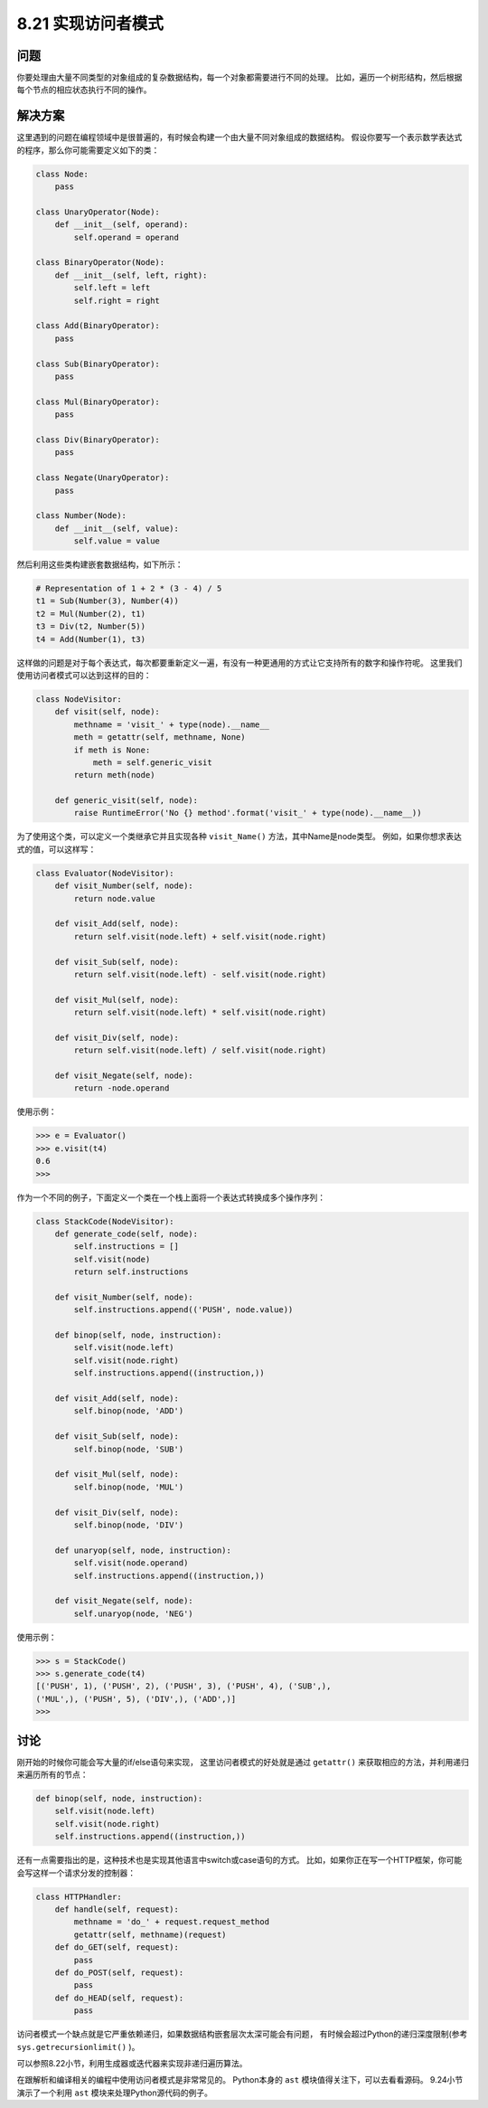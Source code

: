 ============================
8.21 实现访问者模式
============================

----------
问题
----------
你要处理由大量不同类型的对象组成的复杂数据结构，每一个对象都需要进行不同的处理。
比如，遍历一个树形结构，然后根据每个节点的相应状态执行不同的操作。

----------
解决方案
----------
这里遇到的问题在编程领域中是很普遍的，有时候会构建一个由大量不同对象组成的数据结构。
假设你要写一个表示数学表达式的程序，那么你可能需要定义如下的类：

.. code-block:: python

    class Node:
        pass

    class UnaryOperator(Node):
        def __init__(self, operand):
            self.operand = operand

    class BinaryOperator(Node):
        def __init__(self, left, right):
            self.left = left
            self.right = right

    class Add(BinaryOperator):
        pass

    class Sub(BinaryOperator):
        pass

    class Mul(BinaryOperator):
        pass

    class Div(BinaryOperator):
        pass

    class Negate(UnaryOperator):
        pass

    class Number(Node):
        def __init__(self, value):
            self.value = value

然后利用这些类构建嵌套数据结构，如下所示：

.. code-block:: python

    # Representation of 1 + 2 * (3 - 4) / 5
    t1 = Sub(Number(3), Number(4))
    t2 = Mul(Number(2), t1)
    t3 = Div(t2, Number(5))
    t4 = Add(Number(1), t3)

这样做的问题是对于每个表达式，每次都要重新定义一遍，有没有一种更通用的方式让它支持所有的数字和操作符呢。
这里我们使用访问者模式可以达到这样的目的：

.. code-block:: python

    class NodeVisitor:
        def visit(self, node):
            methname = 'visit_' + type(node).__name__
            meth = getattr(self, methname, None)
            if meth is None:
                meth = self.generic_visit
            return meth(node)

        def generic_visit(self, node):
            raise RuntimeError('No {} method'.format('visit_' + type(node).__name__))

为了使用这个类，可以定义一个类继承它并且实现各种 ``visit_Name()`` 方法，其中Name是node类型。
例如，如果你想求表达式的值，可以这样写：

.. code-block:: python

    class Evaluator(NodeVisitor):
        def visit_Number(self, node):
            return node.value

        def visit_Add(self, node):
            return self.visit(node.left) + self.visit(node.right)

        def visit_Sub(self, node):
            return self.visit(node.left) - self.visit(node.right)

        def visit_Mul(self, node):
            return self.visit(node.left) * self.visit(node.right)

        def visit_Div(self, node):
            return self.visit(node.left) / self.visit(node.right)

        def visit_Negate(self, node):
            return -node.operand

使用示例：

.. code-block:: python

    >>> e = Evaluator()
    >>> e.visit(t4)
    0.6
    >>>

作为一个不同的例子，下面定义一个类在一个栈上面将一个表达式转换成多个操作序列：

.. code-block:: python

    class StackCode(NodeVisitor):
        def generate_code(self, node):
            self.instructions = []
            self.visit(node)
            return self.instructions

        def visit_Number(self, node):
            self.instructions.append(('PUSH', node.value))

        def binop(self, node, instruction):
            self.visit(node.left)
            self.visit(node.right)
            self.instructions.append((instruction,))

        def visit_Add(self, node):
            self.binop(node, 'ADD')

        def visit_Sub(self, node):
            self.binop(node, 'SUB')

        def visit_Mul(self, node):
            self.binop(node, 'MUL')

        def visit_Div(self, node):
            self.binop(node, 'DIV')

        def unaryop(self, node, instruction):
            self.visit(node.operand)
            self.instructions.append((instruction,))

        def visit_Negate(self, node):
            self.unaryop(node, 'NEG')

使用示例：

.. code-block:: python

    >>> s = StackCode()
    >>> s.generate_code(t4)
    [('PUSH', 1), ('PUSH', 2), ('PUSH', 3), ('PUSH', 4), ('SUB',),
    ('MUL',), ('PUSH', 5), ('DIV',), ('ADD',)]
    >>>

----------
讨论
----------
刚开始的时候你可能会写大量的if/else语句来实现，
这里访问者模式的好处就是通过 ``getattr()`` 来获取相应的方法，并利用递归来遍历所有的节点：

.. code-block:: python

    def binop(self, node, instruction):
        self.visit(node.left)
        self.visit(node.right)
        self.instructions.append((instruction,))

还有一点需要指出的是，这种技术也是实现其他语言中switch或case语句的方式。
比如，如果你正在写一个HTTP框架，你可能会写这样一个请求分发的控制器：

.. code-block:: python

    class HTTPHandler:
        def handle(self, request):
            methname = 'do_' + request.request_method
            getattr(self, methname)(request)
        def do_GET(self, request):
            pass
        def do_POST(self, request):
            pass
        def do_HEAD(self, request):
            pass

访问者模式一个缺点就是它严重依赖递归，如果数据结构嵌套层次太深可能会有问题，
有时候会超过Python的递归深度限制(参考 ``sys.getrecursionlimit()`` )。

可以参照8.22小节，利用生成器或迭代器来实现非递归遍历算法。

在跟解析和编译相关的编程中使用访问者模式是非常常见的。
Python本身的 ``ast`` 模块值得关注下，可以去看看源码。
9.24小节演示了一个利用 ``ast`` 模块来处理Python源代码的例子。

